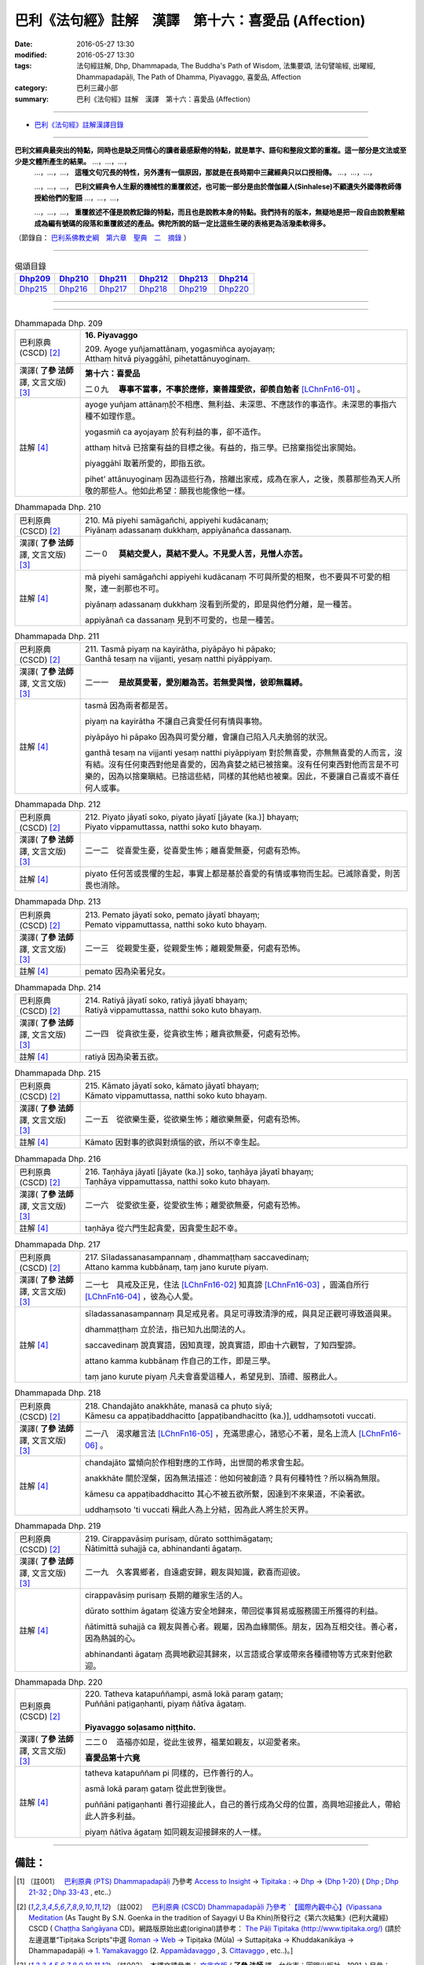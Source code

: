 ====================================================
巴利《法句經》註解　漢譯　第十六：喜愛品 (Affection)
====================================================

:date: 2016-05-27 13:30
:modified: 2016-05-27 13:30
:tags: 法句經註解, Dhp, Dhammapada, The Buddha's Path of Wisdom, 法集要頌, 法句譬喻經, 出曜經, Dhammapadapāḷi, The Path of Dhamma, Piyavaggo, 喜愛品, Affection
:category: 巴利三藏小部
:summary: 巴利《法句經》註解　漢譯　第十六：喜愛品 (Affection)

--------------

- `巴利《法句經》註解漢譯目錄 <{filename}dhA-content%zh.rst>`_

---------------------------

**巴利文經典最突出的特點，同時也是缺乏同情心的讀者最感厭倦的特點，就是單字、語句和整段文節的重複。這一部分是文法或至少是文體所產生的結果。** …，…，…，
    …，…，…， **這種文句冗長的特性，另外還有一個原因，那就是在長時期中三藏經典只以口授相傳。** …，…，…，

    …，…，…， **巴利文經典令人生厭的機械性的重覆敘述，也可能一部分是由於僧伽羅人(Sinhalese)不顧遺失外國傳教師傳授給他們的聖語** …，…，…，

    …，…，…， **重覆敘述不僅是說教記錄的特點，而且也是說教本身的特點。我們持有的版本，無疑地是把一段自由說教壓縮成為編有號碼的段落和重覆敘述的產品。佛陀所說的話一定比這些生硬的表格更為活潑柔軟得多。**

（節錄自： `巴利系佛教史綱　第六章　聖典　二　摘錄 <{filename}/articles/lib/authors/Charles-Eliot/Pali_Buddhism-Charles_Eliot-han-chap06-selected.html>`__ ）

-------------------------------------

.. list-table:: 偈頌目錄
   :widths: 2 2 2 2 2 2 
   :header-rows: 1

   * - Dhp209_
     - Dhp210_
     - Dhp211_
     - Dhp212_
     - Dhp213_
     - Dhp214_

   * - Dhp215_
     - Dhp216_
     - Dhp217_
     - Dhp218_
     - Dhp219_
     - Dhp220_

--------------

.. raw:: html 

  本對讀包含下列數個版本，請自行勾選欲對讀之版本
  （感恩 <strong><a href="https://siongui.github.io/zh/pages/siong-ui-te.html">Siong-Ui Te 師兄</a></strong>
  提供程式支援）：
  
  <div id="option-contrast-reading"></div>

--------------

.. _Dhp209:

.. list-table:: Dhammapada Dhp. 209
   :widths: 15 75
   :header-rows: 0
   :class: contrast-reading-table

   * - 巴利原典 (CSCD) [2]_
     - **16. Piyavaggo**

       | 209. Ayoge  yuñjamattānaṃ, yogasmiñca ayojayaṃ;
       | Atthaṃ hitvā piyaggāhī, pihetattānuyoginaṃ.

   * - 漢譯( **了參 法師** 譯, 文言文版) [3]_
     - **第十六：喜愛品**

       二０九　 **專事不當事，不事於應修，棄善趨愛欲，卻羨自勉者** [LChnFn16-01]_ 。

   * - 註解 [4]_
     - ayoge yuñjam attānaṃ於不相應、無利益、未深思、不應該作的事造作。未深思的事指六種不如理作意。

       yogasmiñ ca ayojayaṃ 於有利益的事，卻不造作。

       atthaṃ hitvā 已捨棄有益的目標之後。有益的，指三學。已捨棄指從出家開始。

       piyaggāhī 取著所愛的，即指五欲。

       pihet’ attānuyoginaṃ 因為這些行為，捨離出家戒，成為在家人，之後，羨慕那些為天人所敬的那些人。他如此希望：願我也能像他一樣。

.. _Dhp210:

.. list-table:: Dhammapada Dhp. 210
   :widths: 15 75
   :header-rows: 0
   :class: contrast-reading-table

   * - 巴利原典 (CSCD) [2]_
     - | 210. Mā  piyehi samāgañchi, appiyehi kudācanaṃ;
       | Piyānaṃ adassanaṃ dukkhaṃ, appiyānañca dassanaṃ.

   * - 漢譯( **了參 法師** 譯, 文言文版) [3]_
     - 二一０　 **莫結交愛人，莫結不愛人。不見愛人苦，見憎人亦苦。**

   * - 註解 [4]_
     - mā piyehi samāgañchi appiyehi kudācanaṃ 不可與所愛的相聚，也不要與不可愛的相聚，連一剎那也不可。

       piyānaṃ adassanaṃ dukkhaṃ 沒看到所愛的，即是與他們分離，是一種苦。

       appiyānañ ca dassanaṃ 見到不可愛的，也是一種苦。

.. _Dhp211:

.. list-table:: Dhammapada Dhp. 211
   :widths: 15 75
   :header-rows: 0
   :class: contrast-reading-table

   * - 巴利原典 (CSCD) [2]_
     - | 211. Tasmā piyaṃ na kayirātha, piyāpāyo hi pāpako;
       | Ganthā tesaṃ na vijjanti, yesaṃ natthi piyāppiyaṃ.

   * - 漢譯( **了參 法師** 譯, 文言文版) [3]_
     - 二一一　 **是故莫愛著，愛別離為苦。若無愛與憎，彼即無羈縛。**

   * - 註解 [4]_
     - tasmā 因為兩者都是苦。

       piyaṃ na kayirātha 不讓自己貪愛任何有情與事物。

       piyāpāyo hi pāpako 因為與可愛分離，會讓自己陷入凡夫脆弱的狀況。

       ganthā tesaṃ na vijjanti yesaṃ natthi piyāppiyaṃ 對於無喜愛，亦無無喜愛的人而言，沒有結。沒有任何東西對他是喜愛的，因為貪婪之結已被捨棄。沒有任何東西對他而言是不可樂的，因為以捨棄瞋結。已捨這些結，同樣的其他結也被棄。因此，不要讓自己喜或不喜任何人或事。

.. _Dhp212:

.. list-table:: Dhammapada Dhp. 212
   :widths: 15 75
   :header-rows: 0
   :class: contrast-reading-table

   * - 巴利原典 (CSCD) [2]_
     - | 212. Piyato jāyatī soko, piyato jāyatī [jāyate (ka.)] bhayaṃ;
       | Piyato vippamuttassa, natthi soko kuto bhayaṃ.

   * - 漢譯( **了參 法師** 譯, 文言文版) [3]_
     - 二一二　從喜愛生憂，從喜愛生怖；離喜愛無憂，何處有恐怖。

   * - 註解 [4]_
     - piyato 任何苦或畏懼的生起，事實上都是基於喜愛的有情或事物而生起。已滅除喜愛，則苦畏也消除。

.. _Dhp213:

.. list-table:: Dhammapada Dhp. 213
   :widths: 15 75
   :header-rows: 0
   :class: contrast-reading-table

   * - 巴利原典 (CSCD) [2]_
     - | 213. Pemato  jāyatī soko, pemato jāyatī bhayaṃ;
       | Pemato vippamuttassa, natthi soko kuto bhayaṃ.

   * - 漢譯( **了參 法師** 譯, 文言文版) [3]_
     - 二一三　從親愛生憂，從親愛生怖；離親愛無憂，何處有恐怖。

   * - 註解 [4]_
     - pemato 因為染著兒女。

.. _Dhp214:

.. list-table:: Dhammapada Dhp. 214
   :widths: 15 75
   :header-rows: 0
   :class: contrast-reading-table

   * - 巴利原典 (CSCD) [2]_
     - | 214. Ratiyā jāyatī soko, ratiyā jāyatī bhayaṃ;
       | Ratiyā vippamuttassa, natthi soko kuto bhayaṃ.

   * - 漢譯( **了參 法師** 譯, 文言文版) [3]_
     - 二一四　從貪欲生憂，從貪欲生怖；離貪欲無憂，何處有恐怖。

   * - 註解 [4]_
     - ratiyā 因為染著五欲。

.. _Dhp215:

.. list-table:: Dhammapada Dhp. 215
   :widths: 15 75
   :header-rows: 0
   :class: contrast-reading-table

   * - 巴利原典 (CSCD) [2]_
     - | 215. Kāmato jāyatī soko, kāmato jāyatī bhayaṃ;
       | Kāmato  vippamuttassa, natthi soko kuto bhayaṃ.

   * - 漢譯( **了參 法師** 譯, 文言文版) [3]_
     - 二一五　從欲樂生憂，從欲樂生怖；離欲樂無憂，何處有恐怖。

   * - 註解 [4]_
     - Kāmato 因對事的欲與對煩惱的欲，所以不幸生起。

.. _Dhp216:

.. list-table:: Dhammapada Dhp. 216
   :widths: 15 75
   :header-rows: 0
   :class: contrast-reading-table

   * - 巴利原典 (CSCD) [2]_
     - | 216. Taṇhāya jāyatī [jāyate (ka.)] soko, taṇhāya jāyatī bhayaṃ;
       | Taṇhāya vippamuttassa, natthi soko kuto bhayaṃ.

   * - 漢譯( **了參 法師** 譯, 文言文版) [3]_
     - 二一六　從愛欲生憂，從愛欲生怖；離愛欲無憂，何處有恐怖。

   * - 註解 [4]_
     - taṇhāya 從六門生起貪愛，因貪愛生起不幸。

.. _Dhp217:

.. list-table:: Dhammapada Dhp. 217
   :widths: 15 75
   :header-rows: 0
   :class: contrast-reading-table

   * - 巴利原典 (CSCD) [2]_
     - | 217. Sīladassanasampannaṃ , dhammaṭṭhaṃ saccavedinaṃ;
       | Attano kamma kubbānaṃ, taṃ jano kurute piyaṃ.

   * - 漢譯( **了參 法師** 譯, 文言文版) [3]_
     - 二一七　具戒及正見，住法 [LChnFn16-02]_ 知真諦 [LChnFn16-03]_ ，圓滿自所行 [LChnFn16-04]_ ，彼為心人愛。

   * - 註解 [4]_
     - sīladassanasampannaṃ 具足戒見者。具足可導致清淨的戒，與具足正觀可導致道與果。

       dhammaṭṭhaṃ 立於法，指已知九出間法的人。

       saccavedinaṃ 說真實語，因知真理，說真實語，即由十六觀智，了知四聖諦。

       attano kamma kubbānaṃ 作自己的工作，即是三學。

       taṃ jano kurute piyaṃ 凡夫會喜愛這種人，希望見到、頂禮、服務此人。

.. _Dhp218:

.. list-table:: Dhammapada Dhp. 218
   :widths: 15 75
   :header-rows: 0
   :class: contrast-reading-table

   * - 巴利原典 (CSCD) [2]_
     - | 218. Chandajāto anakkhāte, manasā ca phuṭo siyā;
       | Kāmesu ca appaṭibaddhacitto [appaṭibandhacitto (ka.)], uddhaṃsototi vuccati.

   * - 漢譯( **了參 法師** 譯, 文言文版) [3]_
     - 二一八　渴求離言法 [LChnFn16-05]_ ，充滿思慮心，諸慾心不著，是名上流人 [LChnFn16-06]_ 。

   * - 註解 [4]_
     - chandajāto 當傾向於作相對應的工作時，出世間的希求會生起。

       anakkhāte 關於涅槃，因為無法描述：他如何被創造？具有何種特性？所以稱為無限。

       kāmesu ca appaṭibaddhacitto 其心不被五欲所繫，因達到不來果道，不染著欲。

       uddhaṃsoto 'ti vuccati 稱此人為上分結，因為此人將生於天界。

.. _Dhp219:

.. list-table:: Dhammapada Dhp. 219
   :widths: 15 75
   :header-rows: 0
   :class: contrast-reading-table

   * - 巴利原典 (CSCD) [2]_
     - | 219. Cirappavāsiṃ purisaṃ, dūrato sotthimāgataṃ;
       | Ñātimittā suhajjā ca, abhinandanti āgataṃ.

   * - 漢譯( **了參 法師** 譯, 文言文版) [3]_
     - 二一九　久客異鄉者，自遠處安歸，親友與知識，歡喜而迎彼。

   * - 註解 [4]_
     - cirappavāsiṃ purisaṃ 長期的離家生活的人。

       dūrato sotthim āgataṃ 從遠方安全地歸來，帶回從事貿易或服務國王所獲得的利益。

       ñātimittā suhajjā ca 親友與善心者。親屬，因為血緣關係。朋友，因為互相交往。善心者，因為熱誠的心。

       abhinandanti āgataṃ 高興地歡迎其歸來，以言語或合掌或帶來各種禮物等方式來對他歡迎。

.. _Dhp220:

.. list-table:: Dhammapada Dhp. 220
   :widths: 15 75
   :header-rows: 0
   :class: contrast-reading-table

   * - 巴利原典 (CSCD) [2]_
     - | 220. Tatheva  katapuññampi, asmā lokā paraṃ gataṃ;
       | Puññāni paṭigaṇhanti, piyaṃ ñātīva āgataṃ.
       | 

       **Piyavaggo soḷasamo niṭṭhito.**

   * - 漢譯( **了參 法師** 譯, 文言文版) [3]_
     - 二二０　造福亦如是，從此生彼界，福業如親友，以迎愛者來。

       **喜愛品第十六竟**

   * - 註解 [4]_
     - tatheva katapuññam pi 同樣的，已作善行的人。

       asmā lokā paraṃ gataṃ 從此世到後世。

       puññāni paṭigaṇhanti 善行迎接此人，自己的善行成為父母的位置，高興地迎接此人，帶給此人許多利益。

       piyaṃ ñātīva āgataṃ 如同親友迎接歸來的人一樣。

-------------------------------------

備註：
^^^^^^

.. [1] 〔註001〕　 `巴利原典 (PTS) Dhammapadapāḷi <Dhp-PTS.html>`__ 乃參考 `Access to Insight <http://www.accesstoinsight.org/>`__ → `Tipitaka <http://www.accesstoinsight.org/tipitaka/index.html>`__ : → `Dhp <http://www.accesstoinsight.org/tipitaka/kn/dhp/index.html>`__ → `{Dhp 1-20} <http://www.accesstoinsight.org/tipitaka/sltp/Dhp_utf8.html#v.1>`__ ( `Dhp <http://www.accesstoinsight.org/tipitaka/sltp/Dhp_utf8.html>`__ ; `Dhp 21-32 <http://www.accesstoinsight.org/tipitaka/sltp/Dhp_utf8.html#v.21>`__ ; `Dhp 33-43 <http://www.accesstoinsight.org/tipitaka/sltp/Dhp_utf8.html#v.33>`__ , etc..）

.. [2] 〔註002〕　 `巴利原典 (CSCD) Dhammapadapāḷi 乃參考 `【國際內觀中心】(Vipassana Meditation <http://www.dhamma.org/>`__ (As Taught By S.N. Goenka in the tradition of Sayagyi U Ba Khin)所發行之《第六次結集》(巴利大藏經) CSCD ( `Chaṭṭha Saṅgāyana <http://www.tipitaka.org/chattha>`__ CD)。網路版原始出處(original)請參考： `The Pāḷi Tipitaka (http://www.tipitaka.org/) <http://www.tipitaka.org/>`__ (請於左邊選單“Tipiṭaka Scripts”中選 `Roman → Web <http://www.tipitaka.org/romn/>`__ → Tipiṭaka (Mūla) → Suttapiṭaka → Khuddakanikāya → Dhammapadapāḷi → `1. Yamakavaggo <http://www.tipitaka.org/romn/cscd/s0502m.mul0.xml>`__ (2. `Appamādavaggo <http://www.tipitaka.org/romn/cscd/s0502m.mul1.xml>`__ , 3. `Cittavaggo <http://www.tipitaka.org/romn/cscd/s0502m.mul2.xml>`__ , etc..)。]

.. [3] 〔註003〕　本譯文請參考： `文言文版 <{filename}../dhp-Ven-L-C/dhp-Ven-L-C%zh.rst>`__ ( **了參 法師** 譯，台北市：圓明出版社，1991。) 另參： 

       一、 Dhammapada 法句經(中英對照) -- English translated by **Ven. Ācharya Buddharakkhita** ; Chinese translated by Yeh chun(葉均); Chinese commented by **Ven. Bhikkhu Metta(明法比丘)** 〔 **Ven. Ācharya Buddharakkhita** ( **佛護 尊者** ) 英譯; **了參 法師(葉均)** 譯; **明法比丘** 註（增加許多濃縮的故事）〕： `PDF <{filename}/extra/pdf/ec-dhp.pdf>`__ 、 `DOC <{filename}/extra/doc/ec-dhp.doc>`__ ； `DOC (Foreign1 字型) <{filename}/extra/doc/ec-dhp-f1.doc>`__ 。

       二、 法句經 Dhammapada (Pāḷi-Chinese 巴漢對照)-- 漢譯： **了參 法師(葉均)** ；　單字注解：廖文燦；　注解： **尊者　明法比丘** ；`PDF <{filename}/extra/pdf/pc-Dhammapada.pdf>`__ 、 `DOC <{filename}/extra/doc/pc-Dhammapada.doc>`__ ； `DOC (Foreign1 字型) <{filename}/extra/doc/pc-Dhammapada-f1.doc>`__

.. [4] 〔註004〕　取材自：【部落格-- 荒草不曾鋤】--　`《法句經》 <http://yathasukha.blogspot.tw/2011/07/1.html>`_  （涵蓋了T210《法句經》、T212《出曜經》、 T213《法集要頌經》、巴利《法句經》、巴利《優陀那》、梵文《法句經》，對他種語言的偈頌還附有漢語翻譯。）

.. [LChnFn16-01] 〔註16-01〕  比丘為欲樂所迷，放棄行道，過著俗人生活，後見修道成就者，卻空自羨慕。

.. [LChnFn16-02] 〔註16-02〕  指四果向、四果及涅槃九種殊勝法。

.. [LChnFn16-03] 〔註16-03〕  指四聖諦。

.. [LChnFn16-04] 〔註16-04〕  指戒定慧。

.. [LChnFn16-05] 〔註16-05〕  涅槃。

.. [LChnFn16-06] 〔註16-06〕  「上流人」（Uddhamsoto）指近於涅槃的不還果（Anaggmi）。

---------------------------

- `法句經 (Dhammapada) <{filename}../dhp%zh.rst>`__

- `Tipiṭaka 南傳大藏經; 巴利大藏經 <{filename}/articles/tipitaka/tipitaka%zh.rst>`__
